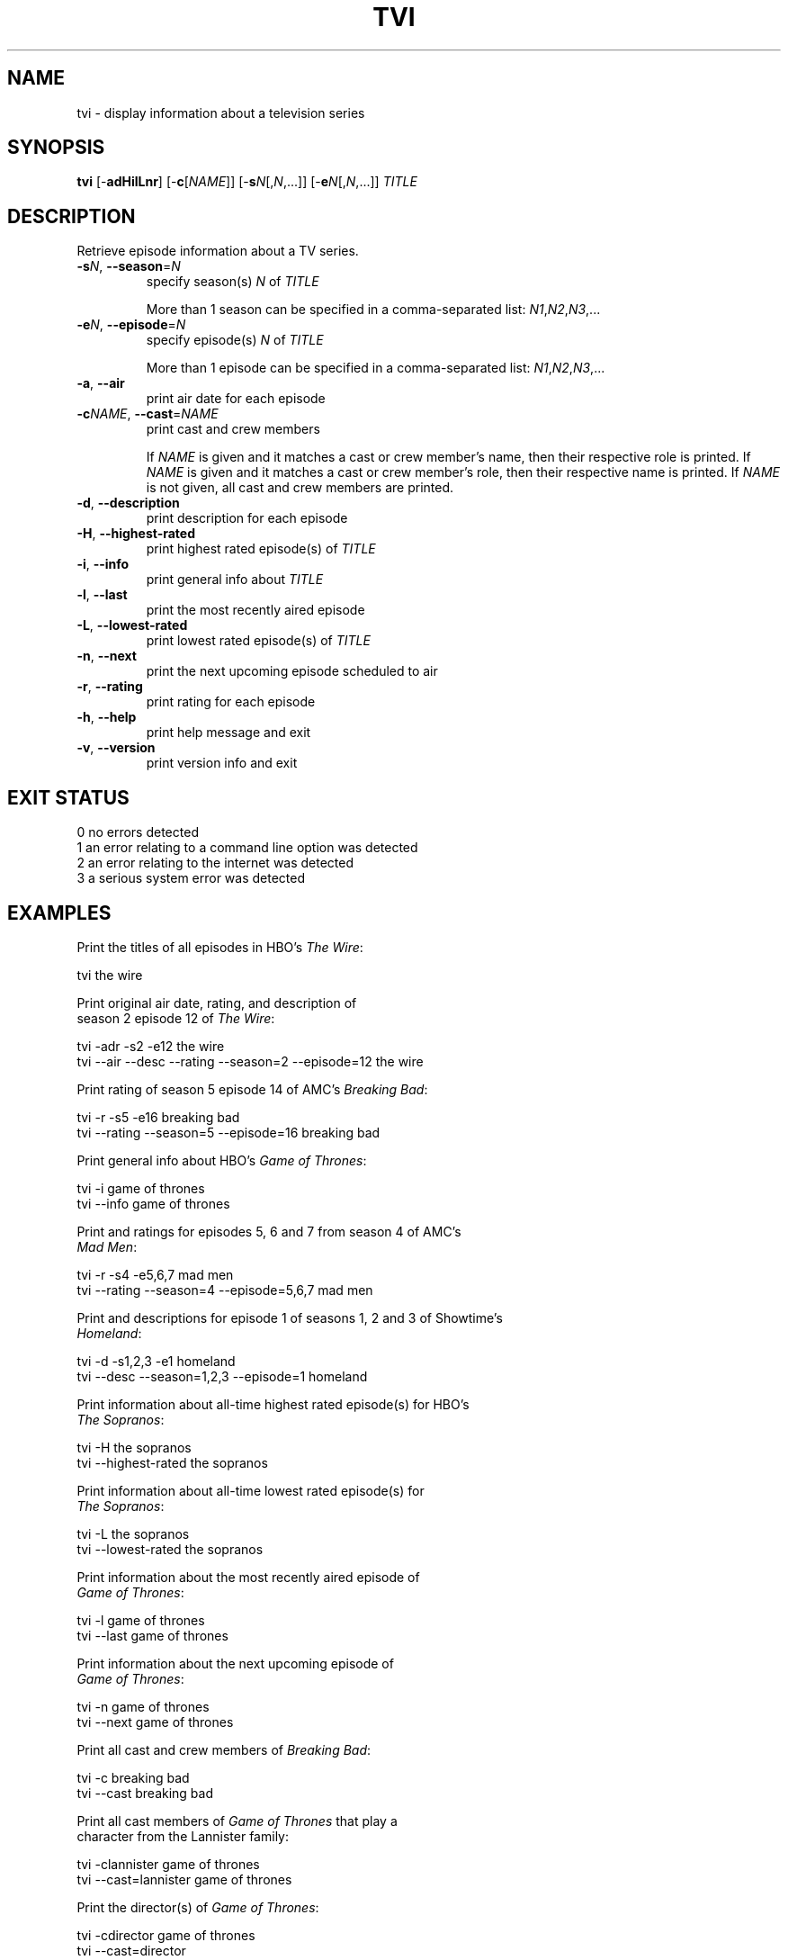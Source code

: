.TH TVI 1 "May 2014" "3.3.0" "User Commands"
.SH NAME
tvi \- display information about a television series
.SH SYNOPSIS
.B tvi
[\-\fBadHilLnr\fR] [\-\fBc\fR[\fINAME\fR]] [\-\fBs\fR\fIN\fR[,\fIN\fR,...]] [\-\fBe\fR\fIN\fR[,\fIN\fR,...]] \fITITLE\fR
.SH DESCRIPTION
.PP
Retrieve episode information about a TV series.
.TP
\fB\-s\fR\fIN\fR, \fB\-\-season\fR=\fIN\fR
specify season(s) \fIN\fR of \fITITLE\fR

More than 1 season can be specified in a comma-separated list: \fIN1\fR,\fIN2\fR,\fIN3\fR,...
.TP
\fB\-e\fR\fIN\fR, \fB\-\-episode\fR=\fIN\fR
specify episode(s) \fIN\fR of \fITITLE\fR

More than 1 episode can be specified in a comma-separated list: \fIN1\fR,\fIN2\fR,\fIN3\fR,...
.TP
\fB\-a\fR, \fB\-\-air\fR
print air date for each episode
.TP
\fB\-c\fR\fINAME\fR, \fB\-\-cast\fR=\fINAME\fR
print cast and crew members

If \fINAME\fR is given and it matches a cast or crew member's name, then their respective role is printed.
If \fINAME\fR is given and it matches a cast or crew member's role, then their respective name is printed.
If \fINAME\fR is not given, all cast and crew members are printed.
.TP
\fB\-d\fR, \fB\-\-description\fR
print description for each episode
.TP
\fB-H\fR, \fB\-\-highest-rated\fR
print highest rated episode(s) of \fITITLE\fR
.TP
\fB\-i\fR, \fB\-\-info\fR
print general info about \fITITLE\fR
.TP
\fB\-l\fR, \fB\-\-last\fR
print the most recently aired episode
.TP
\fB\-L\fR, \fB\-\-lowest-rated\fR
print lowest rated episode(s) of \fITITLE\fR
.TP
\fB\-n\fR, \fB\-\-next\fR
print the next upcoming episode scheduled to air
.TP
\fB\-r\fR, \fB\-\-rating\fR
print rating for each episode
.TP
\fB\-h\fR, \fB\-\-help\fR
print help message and exit
.TP
\fB\-v\fR, \fB\-\-version\fR
print version info and exit
.SH "EXIT STATUS"
.TP
0    no errors detected
.TP
1    an error relating to a command line option was detected
.TP
2    an error relating to the internet was detected
.TP
3    a serious system error was detected
.SH EXAMPLES
.nf
Print the titles of all episodes in HBO's \fIThe Wire\fR:

    tvi the wire

Print original air date, rating, and description of
season 2 episode 12 of \fIThe Wire\fR:

    tvi -adr -s2 -e12 the wire
    tvi --air --desc --rating --season=2 --episode=12 the wire

Print rating of season 5 episode 14 of AMC's \fIBreaking Bad\fR:

    tvi -r -s5 -e16 breaking bad
    tvi --rating --season=5 --episode=16 breaking bad

Print general info about HBO's \fIGame of Thrones\fR:

    tvi -i game of thrones
    tvi --info game of thrones

Print and ratings for episodes 5, 6 and 7 from season 4 of AMC's
\fIMad Men\fR:

    tvi -r -s4 -e5,6,7 mad men
    tvi --rating --season=4 --episode=5,6,7 mad men

Print and descriptions for episode 1 of seasons 1, 2 and 3 of Showtime's
\fIHomeland\fR:

    tvi -d -s1,2,3 -e1 homeland
    tvi --desc --season=1,2,3 --episode=1 homeland

Print information about all-time highest rated episode(s) for HBO's
\fIThe Sopranos\fR:

    tvi -H the sopranos
    tvi --highest-rated the sopranos

Print information about all-time lowest rated episode(s) for
\fIThe Sopranos\fR:

    tvi -L the sopranos
    tvi --lowest-rated the sopranos

Print information about the most recently aired episode of
\fIGame of Thrones\fR:

    tvi -l game of thrones
    tvi --last game of thrones

Print information about the next upcoming episode of
\fIGame of Thrones\fR:

    tvi -n game of thrones
    tvi --next game of thrones

Print all cast and crew members of \fIBreaking Bad\fR:

    tvi -c breaking bad
    tvi --cast breaking bad

Print all cast members of \fIGame of Thrones\fR that play a
character from the Lannister family:

    tvi -clannister game of thrones
    tvi --cast=lannister game of thrones

Print the director(s) of \fIGame of Thrones\fR:

    tvi -cdirector game of thrones
    tvi --cast=director

.SH AUTHOR
Written by Nathan Forbes.
.SH NOTES
All television data is obtained from <http://www.tv.com/>.
.SH "REPORTING BUGS"
Report bugs to sforbes41@gmail.com.
.SH COPYRIGHT
Copyright \(co 2014 Nathan Forbes.
License GPLv3+: GNU GPL version 3 or later <http://gnu.org/licenses/gpl.html>.
.br
This is free software: you are free to change and redistribute it.
There is NO WARRANTY, to the extent permitted by law.
